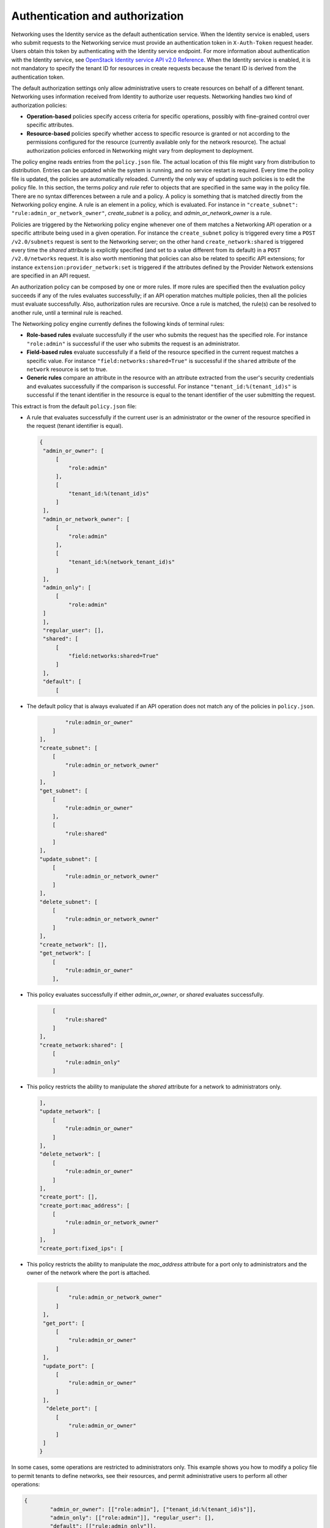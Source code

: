.. _Authentication and authorization:

================================
Authentication and authorization
================================

Networking uses the Identity service as the default authentication
service. When the Identity service is enabled, users who submit requests
to the Networking service must provide an authentication token in
``X-Auth-Token`` request header. Users obtain this token by
authenticating with the Identity service endpoint. For more information
about authentication with the Identity service, see `OpenStack Identity
service API v2.0
Reference <http://developer.openstack.org/api-ref-identity-v2.html>`__.
When the Identity service is enabled, it is not mandatory to specify the
tenant ID for resources in create requests because the tenant ID is
derived from the authentication token.

The default authorization settings only allow administrative users
to create resources on behalf of a different tenant. Networking uses
information received from Identity to authorize user requests.
Networking handles two kind of authorization policies:

-  **Operation-based** policies specify access criteria for specific
   operations, possibly with fine-grained control over specific
   attributes.

-  **Resource-based** policies specify whether access to specific
   resource is granted or not according to the permissions configured
   for the resource (currently available only for the network resource).
   The actual authorization policies enforced in Networking might vary
   from deployment to deployment.

The policy engine reads entries from the ``policy.json`` file. The
actual location of this file might vary from distribution to
distribution. Entries can be updated while the system is running, and no
service restart is required. Every time the policy file is updated, the
policies are automatically reloaded. Currently the only way of updating
such policies is to edit the policy file. In this section, the terms
*policy* and *rule* refer to objects that are specified in the same way
in the policy file. There are no syntax differences between a rule and a
policy. A policy is something that is matched directly from the
Networking policy engine. A rule is an element in a policy, which is
evaluated. For instance in ``"create_subnet":
"rule:admin_or_network_owner"``, *create_subnet* is a
policy, and *admin_or_network_owner* is a rule.

Policies are triggered by the Networking policy engine whenever one of
them matches a Networking API operation or a specific attribute being
used in a given operation. For instance the ``create_subnet`` policy is
triggered every time a ``POST /v2.0/subnets`` request is sent to the
Networking server; on the other hand ``create_network:shared`` is
triggered every time the *shared* attribute is explicitly specified (and
set to a value different from its default) in a ``POST /v2.0/networks``
request. It is also worth mentioning that policies can also be related
to specific API extensions; for instance
``extension:provider_network:set`` is triggered if the attributes
defined by the Provider Network extensions are specified in an API
request.

An authorization policy can be composed by one or more rules. If more
rules are specified then the evaluation policy succeeds if any of the
rules evaluates successfully; if an API operation matches multiple
policies, then all the policies must evaluate successfully. Also,
authorization rules are recursive. Once a rule is matched, the rule(s)
can be resolved to another rule, until a terminal rule is reached.

The Networking policy engine currently defines the following kinds of
terminal rules:

-  **Role-based rules** evaluate successfully if the user who submits
   the request has the specified role. For instance ``"role:admin"`` is
   successful if the user who submits the request is an administrator.

-  **Field-based rules** evaluate successfully if a field of the
   resource specified in the current request matches a specific value.
   For instance ``"field:networks:shared=True"`` is successful if the
   ``shared`` attribute of the ``network`` resource is set to true.

-  **Generic rules** compare an attribute in the resource with an
   attribute extracted from the user's security credentials and
   evaluates successfully if the comparison is successful. For instance
   ``"tenant_id:%(tenant_id)s"`` is successful if the tenant identifier
   in the resource is equal to the tenant identifier of the user
   submitting the request.

This extract is from the default ``policy.json`` file:

-  A rule that evaluates successfully if the current user is an
   administrator or the owner of the resource specified in the request
   (tenant identifier is equal).

   .. code-block:: json

      {
       "admin_or_owner": [
           [
               "role:admin"
           ],
           [
               "tenant_id:%(tenant_id)s"
           ]
       ],
       "admin_or_network_owner": [
           [
               "role:admin"
           ],
           [
               "tenant_id:%(network_tenant_id)s"
           ]
       ],
       "admin_only": [
           [
               "role:admin"
       ]
       ],
       "regular_user": [],
       "shared": [
           [
               "field:networks:shared=True"
           ]
       ],
       "default": [
           [

-  The default policy that is always evaluated if an API operation does
   not match any of the policies in ``policy.json``.

   .. code-block:: json

                "rule:admin_or_owner"
            ]
        ],
        "create_subnet": [
            [
                "rule:admin_or_network_owner"
            ]
        ],
        "get_subnet": [
            [
                "rule:admin_or_owner"
            ],
            [
                "rule:shared"
            ]
        ],
        "update_subnet": [
            [
                "rule:admin_or_network_owner"
            ]
        ],
        "delete_subnet": [
            [
                "rule:admin_or_network_owner"
            ]
        ],
        "create_network": [],
        "get_network": [
            [
                "rule:admin_or_owner"
            ],

-  This policy evaluates successfully if either *admin\_or\_owner*, or
   *shared* evaluates successfully.

   .. code-block:: json

            [
                "rule:shared"
            ]
        ],
        "create_network:shared": [
            [
                "rule:admin_only"
            ]

-  This policy restricts the ability to manipulate the *shared*
   attribute for a network to administrators only.

   .. code-block:: json

        ],
        "update_network": [
            [
                "rule:admin_or_owner"
            ]
        ],
        "delete_network": [
            [
                "rule:admin_or_owner"
            ]
        ],
        "create_port": [],
        "create_port:mac_address": [
            [
                "rule:admin_or_network_owner"
            ]
        ],
        "create_port:fixed_ips": [

-  This policy restricts the ability to manipulate the *mac\_address*
   attribute for a port only to administrators and the owner of the
   network where the port is attached.

   .. code-block:: json

            [
                "rule:admin_or_network_owner"
            ]
        ],
        "get_port": [
            [
                "rule:admin_or_owner"
            ]
        ],
        "update_port": [
            [
                "rule:admin_or_owner"
            ]
        ],
         "delete_port": [
            [
                "rule:admin_or_owner"
            ]
        ]
       }

In some cases, some operations are restricted to administrators only.
This example shows you how to modify a policy file to permit tenants to
define networks, see their resources, and permit administrative users to
perform all other operations:

.. code-block:: ini

    {
            "admin_or_owner": [["role:admin"], ["tenant_id:%(tenant_id)s"]],
            "admin_only": [["role:admin"]], "regular_user": [],
            "default": [["rule:admin_only"]],
            "create_subnet": [["rule:admin_only"]],
            "get_subnet": [["rule:admin_or_owner"]],
            "update_subnet": [["rule:admin_only"]],
            "delete_subnet": [["rule:admin_only"]],
            "create_network": [],
            "get_network": [["rule:admin_or_owner"]],
            "create_network:shared": [["rule:admin_only"]],
            "update_network": [["rule:admin_or_owner"]],
            "delete_network": [["rule:admin_or_owner"]],
            "create_port": [["rule:admin_only"]],
            "get_port": [["rule:admin_or_owner"]],
            "update_port": [["rule:admin_only"]],
            "delete_port": [["rule:admin_only"]]
    }
